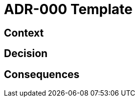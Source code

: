 = ADR-000 Template

== Context

// This section describes the forces at play, including technological, political, social, and project local. These forces are probably in tension, and should be called out as such. The language in this section is value-neutral. It is simply describing facts.

== Decision

// This section describes our response to these forces. It is stated in full sentences, with active voice. "We will …"

== Consequences

// This section describes the resulting context, after applying the decision. All consequences should be listed here, not just the "positive" ones. A particular decision may have positive, negative, and neutral consequences, but all of them affect the team and project in the future.
